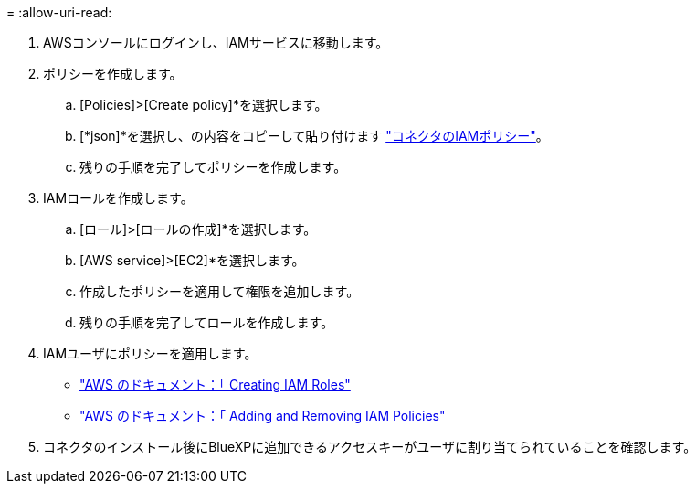 = 
:allow-uri-read: 


. AWSコンソールにログインし、IAMサービスに移動します。
. ポリシーを作成します。
+
.. [Policies]>[Create policy]*を選択します。
.. [*json]*を選択し、の内容をコピーして貼り付けます link:reference-permissions-aws.html["コネクタのIAMポリシー"]。
.. 残りの手順を完了してポリシーを作成します。




. IAMロールを作成します。
+
.. [ロール]>[ロールの作成]*を選択します。
.. [AWS service]>[EC2]*を選択します。
.. 作成したポリシーを適用して権限を追加します。
.. 残りの手順を完了してロールを作成します。




. IAMユーザにポリシーを適用します。
+
** https://docs.aws.amazon.com/IAM/latest/UserGuide/id_roles_create.html["AWS のドキュメント：「 Creating IAM Roles"^]
** https://docs.aws.amazon.com/IAM/latest/UserGuide/access_policies_manage-attach-detach.html["AWS のドキュメント：「 Adding and Removing IAM Policies"^]


. コネクタのインストール後にBlueXPに追加できるアクセスキーがユーザに割り当てられていることを確認します。

